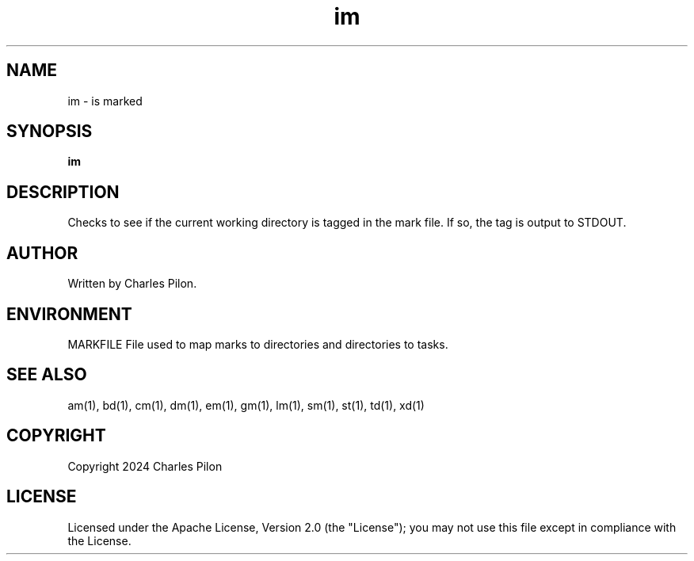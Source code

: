 .TH im 1 "17 January 2022" "markdir 2.2.0"
.SH NAME
im - is marked
.SH SYNOPSIS
.B im
.SH DESCRIPTION
Checks to see if the current working directory is tagged in the mark file. If so, the tag is output to STDOUT.
.SH AUTHOR
Written by Charles Pilon.
.SH ENVIRONMENT
MARKFILE  File used to map marks to directories and directories to tasks.
.SH SEE ALSO
am(1), bd(1), cm(1), dm(1), em(1), gm(1), lm(1), sm(1), st(1), td(1), xd(1)
.SH COPYRIGHT
Copyright 2024 Charles Pilon
.SH LICENSE
Licensed under the Apache License, Version 2.0 (the "License"); you may not use this file except in compliance with the License.
